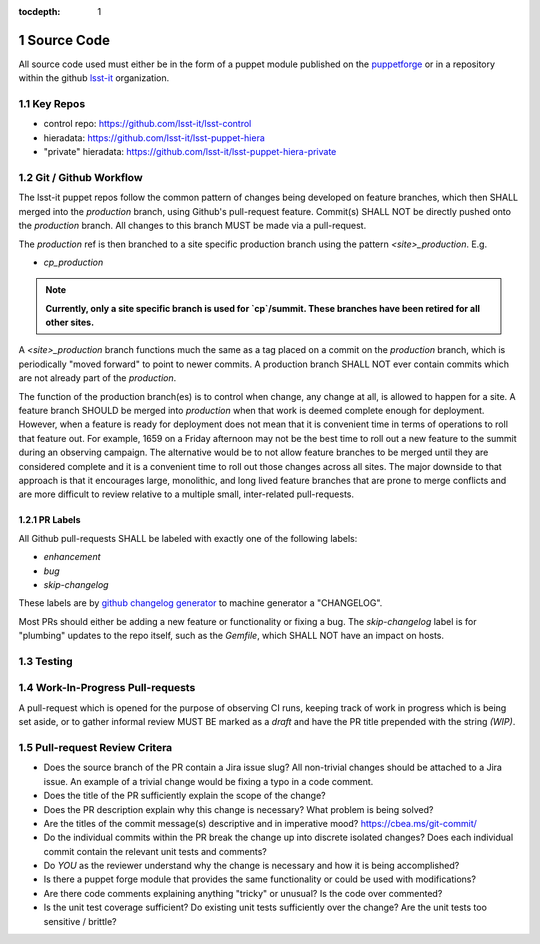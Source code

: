 :tocdepth: 1

.. Please do not modify tocdepth; will be fixed when a new Sphinx theme is shipped.

.. sectnum::

Source Code
===========

All source code used must either be in the form of a puppet module published on
the `puppetforge <https://forge.puppet.com/>`_ or in a repository within the
github `lsst-it <https://github.com/lsst-it/>`_ organization.

Key Repos
---------

* control repo: https://github.com/lsst-it/lsst-control
* hieradata: https://github.com/lsst-it/lsst-puppet-hiera
* "private" hieradata: https://github.com/lsst-it/lsst-puppet-hiera-private

Git / Github Workflow
---------------------

The lsst-it puppet repos follow the common pattern of changes being developed on feature branches, which then SHALL merged into the `production` branch, using Github's pull-request feature.
Commit(s) SHALL NOT be directly pushed onto the `production` branch. All changes to this branch MUST be made via a pull-request.

The `production` ref is then branched to a site specific production branch using the pattern `<site>_production`. E.g.

* `cp_production`

.. note::

   **Currently, only a site specific branch is used for `cp`/summit. These branches have been retired for all other sites.**

A `<site>_production` branch functions much the same as a tag placed on a commit on the `production` branch, which is periodically "moved forward" to point to newer commits.
A production branch SHALL NOT ever contain commits which are not already part of the `production`.

The function of the production branch(es) is to control when change, any change at all, is allowed to happen for a site.
A feature branch SHOULD be merged into `production` when that work is deemed complete enough for deployment.
However, when a feature is ready for deployment does not mean that it is convenient time in terms of operations to roll that feature out.
For example, 1659 on a Friday afternoon may not be the best time to roll out a new feature to the summit during an observing campaign.
The alternative would be to not allow feature branches to be merged until they are considered complete and it is a convenient time to roll out those changes across all sites.
The major downside to that approach is that it encourages large, monolithic, and long lived feature branches that are prone to merge conflicts and are more difficult to review relative to a multiple small, inter-related pull-requests.

PR Labels
^^^^^^^^^

All Github pull-requests SHALL be labeled with exactly one of the following labels:

* `enhancement`
* `bug`
* `skip-changelog`

These labels are by `github changelog generator <https://github.com/github-changelog-generator/github-changelog-generator>`_ to machine generator a "CHANGELOG".

Most PRs should either be adding a new feature or functionality or fixing a bug.
The `skip-changelog` label is for "plumbing" updates to the repo itself, such as the `Gemfile`, which SHALL NOT have an impact on hosts.

Testing
-------

Work-In-Progress Pull-requests
-------------------------------

A pull-request which is opened for the purpose of observing CI runs, keeping track of work in progress which is being set aside, or to gather informal review MUST BE marked as a `draft` and have the PR title prepended with the string `(WIP)`.

Pull-request Review Critera
---------------------------

* Does the source branch of the PR contain a Jira issue slug?
  All non-trivial changes should be attached to a Jira issue.
  An example of a trivial change would be fixing a typo in a code comment.
* Does the title of the PR sufficiently explain the scope of the change?
* Does the PR description explain why this change is necessary?
  What problem is being solved?
* Are the titles of the commit message(s) descriptive and in imperative mood?
  https://cbea.ms/git-commit/
* Do the individual commits within the PR break the change up into discrete isolated changes?
  Does each individual commit contain the relevant unit tests and comments?
* Do *YOU* as the reviewer understand why the change is necessary and how it is being accomplished?
* Is there a puppet forge module that provides the same functionality or could be used with modifications?
* Are there code comments explaining anything "tricky" or unusual?
  Is the code over commented?
* Is the unit test coverage sufficient?
  Do existing unit tests sufficiently over the change?
  Are the unit tests too sensitive / brittle?
